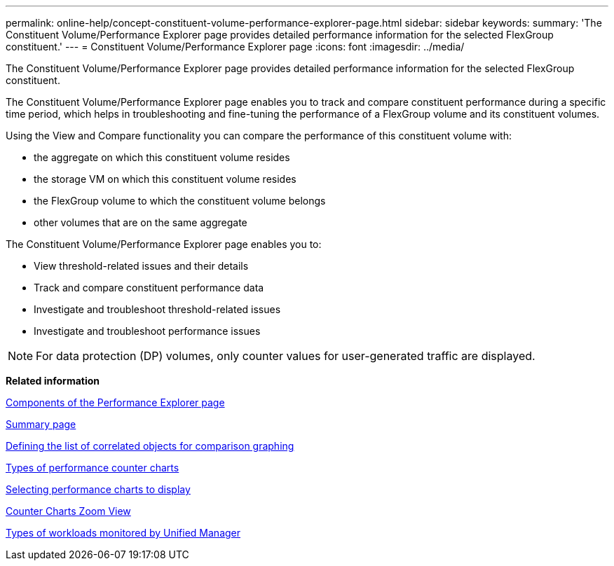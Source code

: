 ---
permalink: online-help/concept-constituent-volume-performance-explorer-page.html
sidebar: sidebar
keywords: 
summary: 'The Constituent Volume/Performance Explorer page provides detailed performance information for the selected FlexGroup constituent.'
---
= Constituent Volume/Performance Explorer page
:icons: font
:imagesdir: ../media/

[.lead]
The Constituent Volume/Performance Explorer page provides detailed performance information for the selected FlexGroup constituent.

The Constituent Volume/Performance Explorer page enables you to track and compare constituent performance during a specific time period, which helps in troubleshooting and fine-tuning the performance of a FlexGroup volume and its constituent volumes.

Using the View and Compare functionality you can compare the performance of this constituent volume with:

* the aggregate on which this constituent volume resides
* the storage VM on which this constituent volume resides
* the FlexGroup volume to which the constituent volume belongs
* other volumes that are on the same aggregate

The Constituent Volume/Performance Explorer page enables you to:

* View threshold-related issues and their details
* Track and compare constituent performance data
* Investigate and troubleshoot threshold-related issues
* Investigate and troubleshoot performance issues

[NOTE]
====
For data protection (DP) volumes, only counter values for user-generated traffic are displayed.
====

*Related information*

xref:concept-components-of-the-performance-explorer-page.adoc[Components of the Performance Explorer page]

xref:reference-summary-page-opm.adoc[Summary page]

xref:task-defining-the-list-of-correlated-objects-for-comparison-graphing.adoc[Defining the list of correlated objects for comparison graphing]

xref:reference-types-of-performance-counter-charts.adoc[Types of performance counter charts]

xref:task-selecting-performance-charts-to-display.adoc[Selecting performance charts to display]

xref:concept-counter-charts-zoom-view.adoc[Counter Charts Zoom View]

xref:concept-types-of-workloads-monitored-by-unified-manager.adoc[Types of workloads monitored by Unified Manager]
